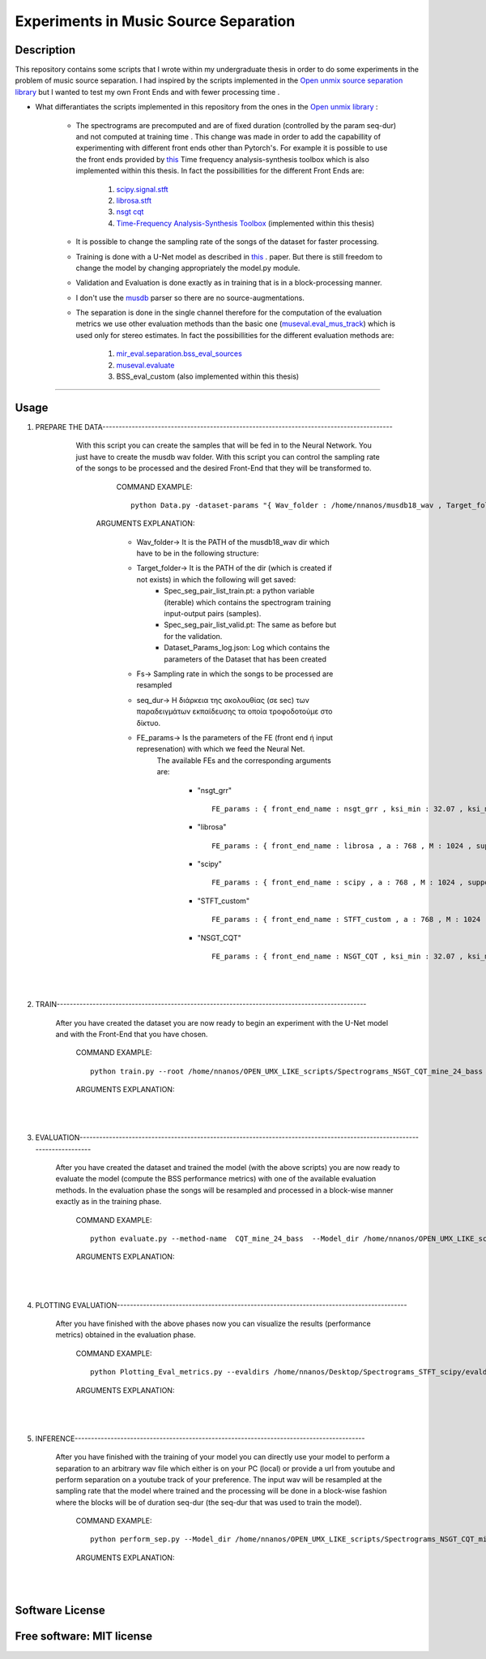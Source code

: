 =======================================================================
Experiments in Music Source Separation
=======================================================================

Description
============
This repository contains some scripts that I wrote within my undergraduate thesis in order to do some experiments in the problem of
music source separation. I had inspired by the scripts implemented in the `Open unmix source separation library <https://github.com/sigsep/open-unmix-pytorch.git>`_ but I wanted to test my own Front Ends and with fewer processing time . 


* What differantiates the scripts implemented in this repository from the ones in the  `Open unmix library <https://github.com/sigsep/open-unmix-pytorch.git>`_ :

        * The spectrograms are precomputed and are of fixed duration (controlled by the param seq-dur) and not computed at training time . This change was           made in order to add the capabillity of experimenting with different front ends other than Pytorch's. For example it is possible to use the front           ends provided by  `this <https://github.com/nnanos/Time_Frequency_Analysis.git>`_ Time frequency analysis-synthesis toolbox which is also                   implemented within this thesis.
          In fact the possibillities for the different Front Ends are:
                   #. `scipy.signal.stft <https://docs.scipy.org/doc/scipy/reference/generated/scipy.signal.stft.html>`_
                   #. `librosa.stft <https://librosa.org/doc/main/generated/librosa.stft.html/>`_
                   #. `nsgt cqt <https://github.com/grrrr/nsgt>`_                   
                   #. `Time-Frequency Analysis-Synthesis Toolbox <https://github.com/nnanos/Time_Frequency_Analysis>`_  (implemented within this thesis)                                    
        

        * It is possible to change the sampling rate of the songs of the dataset for faster processing.
        

        * Training is done with a U-Net model as described in 
          `this <https://www.semanticscholar.org/paper/Singing-Voice-Separation-with-Deep-U-Net-Networks-Jansson-Humphrey                                             /83ea11b45cba0fc7ee5d60f608edae9c1443861d>`_ . paper. But there is still freedom to change the model by changing appropriately the model.py                 module.
          
        * Validation and Evaluation is done exactly as in training that is in a block-processing manner.
        
        * I don't use the `musdb <https://github.com/sigsep/sigsep-mus-db>`_ parser so there are no source-augmentations.
        
        * The separation is done in the single channel therefore for the computation of the evaluation metrics we use other evaluation methods than the               basic one (`museval.eval_mus_track <https://sigsep.github.io/sigsep-mus-eval/>`_) which is used only for stereo estimates.
          In fact the possibillities for the different evaluation methods are:
                   #. `mir_eval.separation.bss_eval_sources <https://craffel.github.io/mir_eval/>`_
                   #. `museval.evaluate <https://sigsep.github.io/sigsep-mus-eval/>`_
                   #. BSS_eval_custom   (also implemented within this thesis)
        

    








============

Usage
=============


#. PREPARE THE DATA-----------------------------------------------------------------------------------------

              With this script you can create the samples that will be fed in to the Neural Network. You just have to create the musdb wav folder. With this script you can control the sampling rate of the songs to be processed and the desired Front-End that they will be transformed to.  

                 COMMAND EXAMPLE: ::

                     python Data.py -dataset-params "{ Wav_folder : /home/nnanos/musdb18_wav , Target_folder : /home/nnanos/OPEN_UMX_LIKE_scripts/Spectrograms_NSGT_CQT_mine_24_bass , target_source : bass , Fs : 14700 , seq_dur : 5 , FE_params : { front_end_name : NSGT_CQT , ksi_min : 32.07 , ksi_max : 7000 , B : 24 , matrix_form : 1 } , preproc : None }" 

                ARGUMENTS EXPLANATION:  
                
                     * Wav_folder-> It is the PATH of the musdb18_wav dir which have to be in the following structure:
                     .. image:: /STFT.png
                     


                     * Target_folder-> It is the PATH of the dir (which is created if not exists) in which the following will get saved: 
                                        * Spec_seg_pair_list_train.pt: a python variable (iterable) which contains the spectrogram training input-output pairs (samples).
                                        * Spec_seg_pair_list_valid.pt: The same as before but for the validation.
                     
                                        * Dataset_Params_log.json: Log which contains the parameters of the Dataset that has been created
                                        

                     * Fs-> Sampling rate in which the songs to be processed are resampled  
                     
                     * seq_dur-> Η διάρκεια της ακολουθίας (σε sec) των παραδειγμάτων εκπαίδευσης τα οποία τροφοδοτούμε στο δίκτυο.
                     
                     * FE_params-> Is the parameters of the FE (front end ή input represenation) with which we feed the Neural Net.
                                   The available FEs and the corresponding arguments are:
                                   
                                          * "nsgt_grr" ::
                                          
                                                 FE_params : { front_end_name : nsgt_grr , ksi_min : 32.07 , ksi_max : 7000 , B : 187 , matrix_form : 1 }
                                          
                                          
                                          * "librosa" ::
                                                 
                                                 FE_params : { front_end_name : librosa , a : 768 , M : 1024 , support : 1024 }
                                                 
                                          * "scipy" ::
                                          
                                                 FE_params : { front_end_name : scipy , a : 768 , M : 1024 , support : 1024 }
                                                 
                                          * "STFT_custom" ::
                                          
                                                 FE_params : { front_end_name : STFT_custom , a : 768 , M : 1024 , support : 1024 }
                                                 
                                          * "NSGT_CQT" :: 
                                                 
                                                 FE_params : { front_end_name : NSGT_CQT , ksi_min : 32.07 , ksi_max : 7000 , B : 24 , matrix_form : 1 }
                                  

       
       |
       |


#. TRAIN-----------------------------------------------------------------------------------------------

       After you have created the dataset you are now ready to begin an experiment with the U-Net model and with the Front-End that you have chosen. 

          COMMAND EXAMPLE: ::

              python train.py --root /home/nnanos/OPEN_UMX_LIKE_scripts/Spectrograms_NSGT_CQT_mine_24_bass --target bass --output /home/nnanos/OPEN_UMX_LIKE_scripts/Spectrograms_NSGT_CQT_mine_24_bass/pretr_model --epochs 1000 --batch-size 32 --target bass



          ARGUMENTS EXPLANATION:


       |
       |


#. EVALUATION-------------------------------------------------------------------------------------------------------------------------

       After you have created the dataset and trained the model (with the above scripts) you are now ready to evaluate the model (compute the BSS performance metrics) with one of the available evaluation methods. In the evaluation phase the songs will be resampled and processed in a block-wise manner exactly as in the training phase.

          COMMAND EXAMPLE: ::

              python evaluate.py --method-name  CQT_mine_24_bass  --Model_dir /home/nnanos/OPEN_UMX_LIKE_scripts/Spectrograms_NSGT_CQT_mine_24_bass/pretr_model  --root_TEST_dir /home/nnanos/musdb18_wav/test  --target bass  --evaldir  /home/nnanos/OPEN_UMX_LIKE_scripts/Spectrograms_NSGT_CQT_mine_24_bass/evaldir_orig_BSS_eval  --cores 1       -eval-params  "{  aggregation_method : median , eval_mthd : BSS_evaluation , nb_chan : 1 , hop : 14700 , win : 14700 }"  



          ARGUMENTS EXPLANATION:   

       |
       |
   
#. PLOTTING EVALUATION-----------------------------------------------------------------------------------------  

       After you have finished with the above phases now you can visualize the results (performance metrics) obtained in the evaluation phase. 

          COMMAND EXAMPLE: ::
       
              python Plotting_Eval_metrics.py --evaldirs /home/nnanos/Desktop/Spectrograms_STFT_scipy/evaldir_orig_BSS_eval 


          ARGUMENTS EXPLANATION:   

       |
       |


#. INFERENCE-----------------------------------------------------------------------------------------  

       After you have finished with the training of your model you can directly use your model to perform a separation to an arbitrary wav file which either       is on your PC (local) or provide a url from youtube and perform separation on a youtube track of your preference. The input wav will be resampled at the sampling rate that the model where trained and the processing will be done in a block-wise fashion where the blocks will be of duration seq-dur (the seq-dur that was used to train the model). 

          COMMAND EXAMPLE: ::

              python perform_sep.py --Model_dir /home/nnanos/OPEN_UMX_LIKE_scripts/Spectrograms_NSGT_CQT_mine_24_bass/pretr_model --out_filename /home/nnanos/Desktop/tst.wav




          ARGUMENTS EXPLANATION:   

       |
       |
   

Software License
============

Free software: MIT license
============
